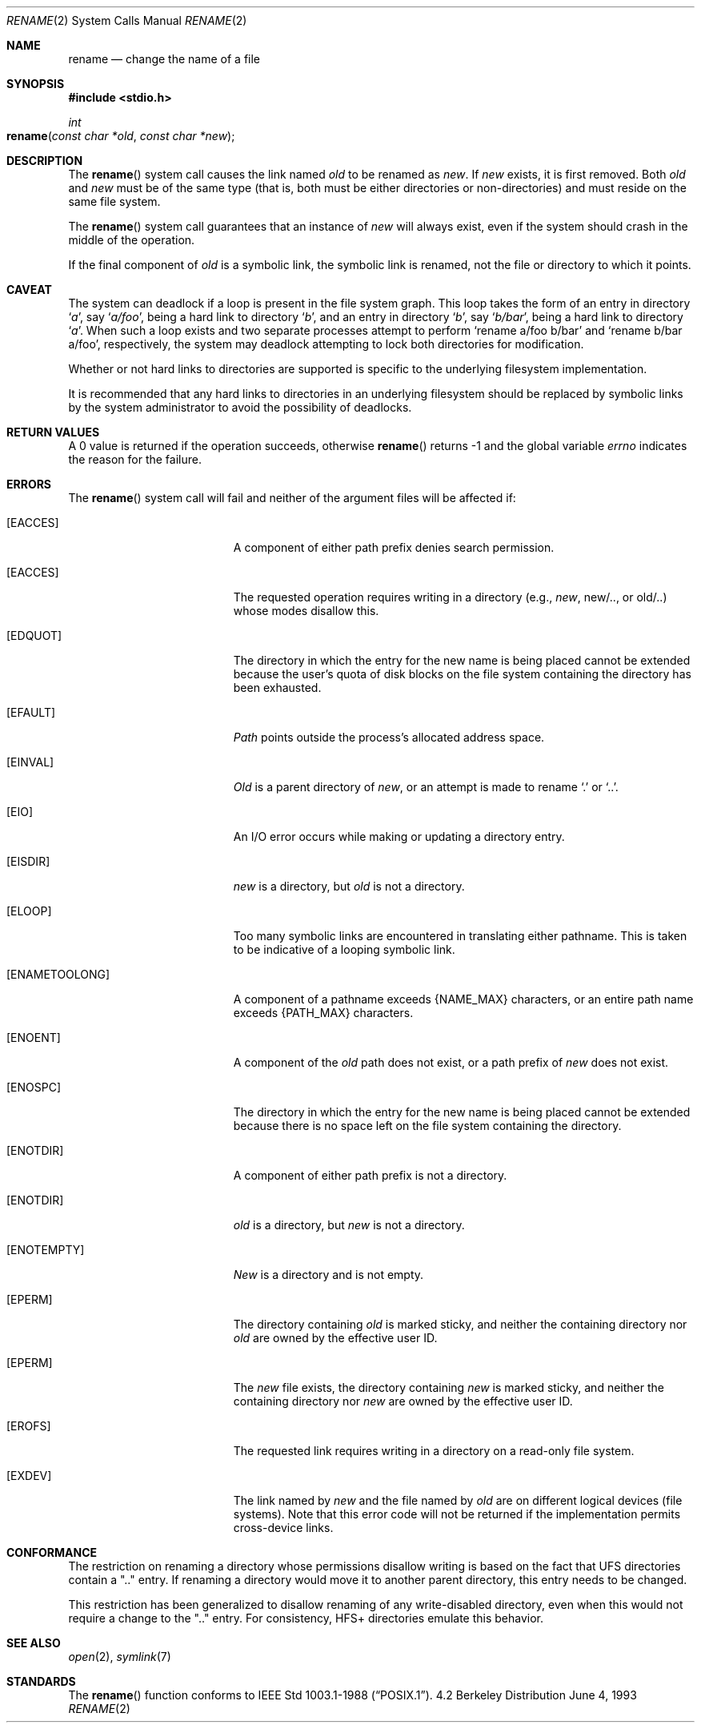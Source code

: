 .\"	$NetBSD: rename.2,v 1.7 1995/02/27 12:36:15 cgd Exp $
.\"
.\" Copyright (c) 1983, 1991, 1993
.\"	The Regents of the University of California.  All rights reserved.
.\"
.\" Redistribution and use in source and binary forms, with or without
.\" modification, are permitted provided that the following conditions
.\" are met:
.\" 1. Redistributions of source code must retain the above copyright
.\"    notice, this list of conditions and the following disclaimer.
.\" 2. Redistributions in binary form must reproduce the above copyright
.\"    notice, this list of conditions and the following disclaimer in the
.\"    documentation and/or other materials provided with the distribution.
.\" 3. All advertising materials mentioning features or use of this software
.\"    must display the following acknowledgement:
.\"	This product includes software developed by the University of
.\"	California, Berkeley and its contributors.
.\" 4. Neither the name of the University nor the names of its contributors
.\"    may be used to endorse or promote products derived from this software
.\"    without specific prior written permission.
.\"
.\" THIS SOFTWARE IS PROVIDED BY THE REGENTS AND CONTRIBUTORS ``AS IS'' AND
.\" ANY EXPRESS OR IMPLIED WARRANTIES, INCLUDING, BUT NOT LIMITED TO, THE
.\" IMPLIED WARRANTIES OF MERCHANTABILITY AND FITNESS FOR A PARTICULAR PURPOSE
.\" ARE DISCLAIMED.  IN NO EVENT SHALL THE REGENTS OR CONTRIBUTORS BE LIABLE
.\" FOR ANY DIRECT, INDIRECT, INCIDENTAL, SPECIAL, EXEMPLARY, OR CONSEQUENTIAL
.\" DAMAGES (INCLUDING, BUT NOT LIMITED TO, PROCUREMENT OF SUBSTITUTE GOODS
.\" OR SERVICES; LOSS OF USE, DATA, OR PROFITS; OR BUSINESS INTERRUPTION)
.\" HOWEVER CAUSED AND ON ANY THEORY OF LIABILITY, WHETHER IN CONTRACT, STRICT
.\" LIABILITY, OR TORT (INCLUDING NEGLIGENCE OR OTHERWISE) ARISING IN ANY WAY
.\" OUT OF THE USE OF THIS SOFTWARE, EVEN IF ADVISED OF THE POSSIBILITY OF
.\" SUCH DAMAGE.
.\"
.\"     @(#)rename.2	8.1 (Berkeley) 6/4/93
.\"
.Dd June 4, 1993
.Dt RENAME 2
.Os BSD 4.2
.Sh NAME
.Nm rename
.Nd change the name of a file
.Sh SYNOPSIS
.Fd #include <stdio.h>
.Ft int
.Fo rename
.Fa "const char *old"
.Fa "const char *new"
.Fc
.Sh DESCRIPTION
The
.Fn rename
system call causes the link named
.Fa old
to be renamed as
.Fa new .
If 
.Fa new
exists, it is first removed.
Both 
.Fa old
and
.Fa new
must be of the same type
(that is, both must be either directories or non-directories)
and must reside on the same file system.
.Pp
The
.Fn rename
system call guarantees that an instance of
.Fa new
will always exist,
even if the system should crash in the middle of the operation.
.Pp
If the final component of
.Fa old
is a symbolic link,
the symbolic link is renamed,
not the file or directory to which it points.
.Sh CAVEAT
The system can deadlock if a loop is present in the file system graph.
This loop takes the form of an entry in directory
.Ql Pa a ,
say
.Ql Pa a/foo ,
being a hard link to directory
.Ql Pa b ,
and an entry in
directory
.Ql Pa b ,
say
.Ql Pa b/bar ,
being a hard link
to directory
.Ql Pa a .
When such a loop exists and two separate processes attempt to
perform
.Ql rename a/foo b/bar
and
.Ql rename b/bar a/foo ,
respectively, 
the system may deadlock attempting to lock
both directories for modification.
.Pp
Whether or not hard links to directories are supported is specific to
the underlying filesystem implementation.
.Pp
It is recommended that any hard links to directories in an underlying
filesystem should be replaced by symbolic links by the system administrator
to avoid the possibility of deadlocks.
.Sh RETURN VALUES
A 0 value is returned if the operation succeeds, otherwise
.Fn rename
returns -1 and the global variable 
.Va errno
indicates the reason for the failure.
.Sh ERRORS
The
.Fn rename
system call will fail and neither of the argument files will be
affected if:
.Bl -tag -width Er
.\" ===========
.It Bq Er EACCES
A component of either path prefix denies search permission.
.\" ===========
.It Bq Er EACCES
The requested operation requires writing in a directory
(e.g.,
.Fa new ,
new/.., or old/..) whose modes disallow this.
.\" ===========
.It Bq Er EDQUOT
The directory in which the entry for the new name
is being placed cannot be extended because the
user's quota of disk blocks on the file system
containing the directory has been exhausted.
.\" ===========
.It Bq Er EFAULT
.Em Path
points outside the process's allocated address space.
.\" ===========
.It Bq Er EINVAL
.Fa Old
is a parent directory of
.Fa new ,
or an attempt is made to rename
.Ql \&.
or
.Ql \&.. .
.\" ===========
.It Bq Er EIO
An I/O error occurs while making or updating a directory entry.
.\" ===========
.It Bq Er EISDIR
.Fa new
is a directory, but
.Fa old
is not a directory.
.\" ===========
.It Bq Er ELOOP
Too many symbolic links are encountered in translating either pathname.
This is taken to be indicative of a looping symbolic link.
.\" ===========
.It Bq Er ENAMETOOLONG
A component of a pathname exceeds 
.Dv {NAME_MAX}
characters, or an entire path name exceeds
.Dv {PATH_MAX}
characters.
.\" ===========
.It Bq Er ENOENT
A component of the
.Fa old
path does not exist,
or a path prefix of
.Fa new
does not exist.
.\" ===========
.It Bq Er ENOSPC
The directory in which the entry for the new name is being placed
cannot be extended because there is no space left on the file
system containing the directory.
.\" ===========
.It Bq Er ENOTDIR
A component of either path prefix is not a directory.
.\" ===========
.It Bq Er ENOTDIR
.Fa old
is a directory, but
.Fa new
is not a directory.
.\" ===========
.It Bq Er ENOTEMPTY
.Fa New
is a directory and is not empty.
.\" ===========
.It Bq Er EPERM
The directory containing
.Fa old
is marked sticky,
and neither the containing directory nor
.Fa old
are owned by the effective user ID.
.\" ===========
.It Bq Er EPERM
The
.Fa new
file exists,
the directory containing
.Fa new
is marked sticky,
and neither the containing directory nor
.Fa new
are owned by the effective user ID.
.\" ===========
.It Bq Er EROFS
The requested link requires writing in a directory on a read-only file
system.
.\" ===========
.It Bq Er EXDEV
The link named by
.Fa new
and the file named by
.Fa old
are on different logical devices (file systems).
Note that this error code will not be returned
if the implementation permits cross-device links.
.El
.Sh CONFORMANCE
The restriction on renaming a directory whose permissions disallow writing
is based on the fact that UFS directories contain a ".." entry.
If renaming a directory would move it to another parent directory,
this entry needs to be changed.
.Pp
This restriction has been generalized to disallow renaming
of any write-disabled directory,
even when this would not require a change to the ".." entry.
For consistency, HFS+ directories emulate this behavior.
.Sh SEE ALSO
.Xr open 2 ,
.Xr symlink 7
.Sh STANDARDS
The
.Fn rename
function conforms to 
.St -p1003.1-88 .
